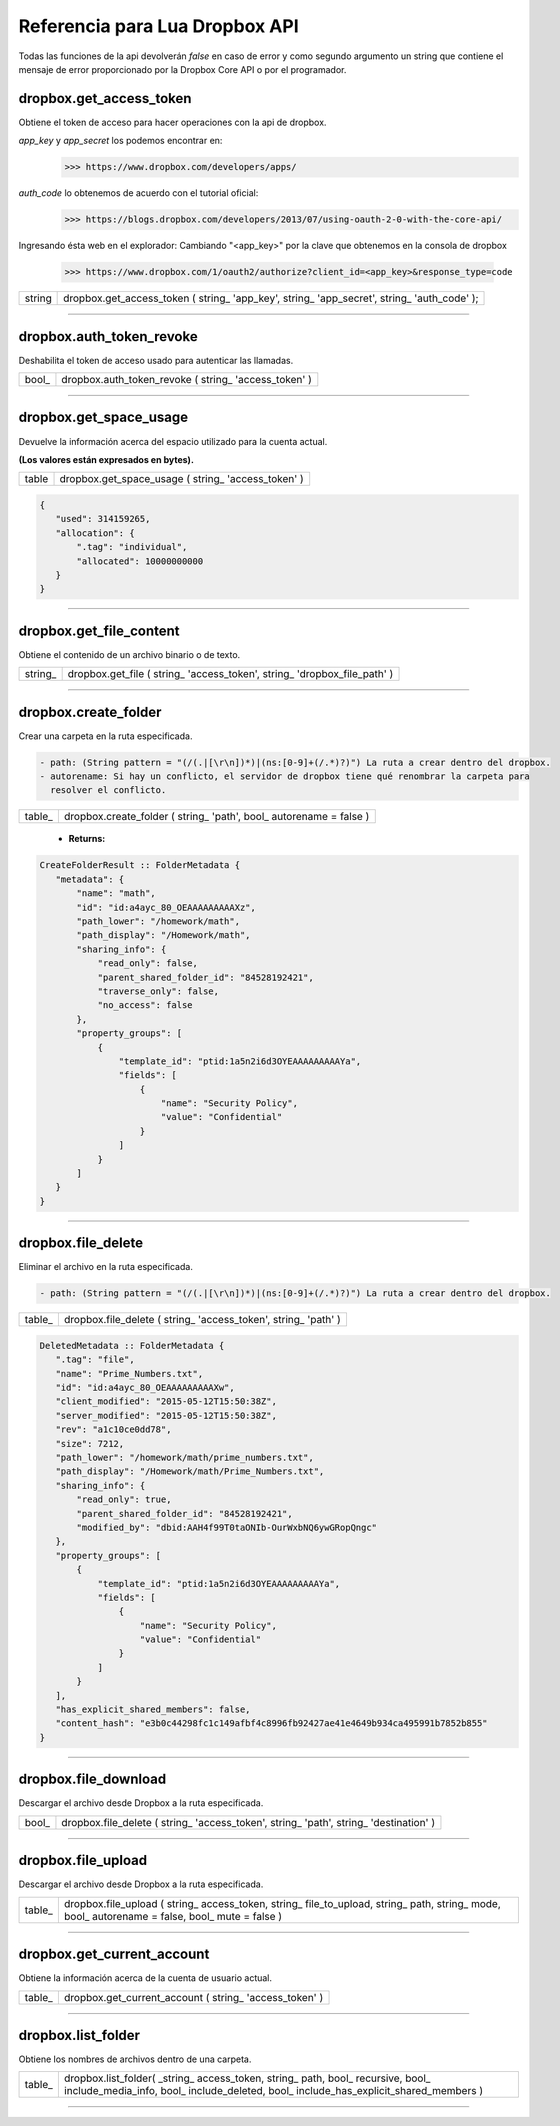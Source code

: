 Referencia para Lua Dropbox API
-------------------------------

Todas las funciones de la api devolverán *false* en caso de error y como segundo argumento un string que
contiene el mensaje de error proporcionado por la Dropbox Core API o por el programador.

dropbox.get_access_token
^^^^^^^^^^^^^^^^^^^^^^^^
   
Obtiene el token de acceso para hacer operaciones con la api de dropbox.

*app_key* y *app_secret* los podemos encontrar en: 
	>>> https://www.dropbox.com/developers/apps/
   
*auth_code* lo obtenemos de acuerdo con el tutorial oficial:
	>>> https://blogs.dropbox.com/developers/2013/07/using-oauth-2-0-with-the-core-api/
   
Ingresando ésta web en el explorador: 
Cambiando "<app_key>" por la clave que obtenemos en la consola de dropbox
	>>> https://www.dropbox.com/1/oauth2/authorize?client_id=<app_key>&response_type=code



==========  ========================================================================================
 string      dropbox.get_access_token ( string_ 'app_key', string_ 'app_secret', string_ 'auth_code' );
==========  ========================================================================================

----------------------------------------------------------------------------------------------------

dropbox.auth_token_revoke
^^^^^^^^^^^^^^^^^^^^^^^^^

Deshabilita el token de acceso usado para autenticar las llamadas.
   
==========  ========================================================================================
  bool_      dropbox.auth_token_revoke ( string_ 'access_token' )
==========  ========================================================================================

----------------------------------------------------------------------------------------------------

dropbox.get_space_usage
^^^^^^^^^^^^^^^^^^^^^^^  

Devuelve la información acerca del espacio utilizado para la cuenta actual. 

**(Los valores están expresados en bytes).**

==========  ========================================================================================
  table      dropbox.get_space_usage ( string_ 'access_token' )
==========  ========================================================================================

.. code-block::
  
 {
    "used": 314159265,
    "allocation": {
        ".tag": "individual",
        "allocated": 10000000000
    }
 }

----------------------------------------------------------------------------------------------------

dropbox.get_file_content
^^^^^^^^^^^^^^^^^^^^^^^^
   
Obtiene el contenido de un archivo binario o de texto.

=========  ===========================================================================================
 string_  	dropbox.get_file ( string_ 'access_token', string_ 'dropbox_file_path' )
=========  ===========================================================================================


----------------------------------------------------------------------------------------------------

dropbox.create_folder
^^^^^^^^^^^^^^^^^^^^^  

Crear una carpeta en la ruta especificada.

.. code-block::

 - path: (String pattern = "(/(.|[\r\n])*)|(ns:[0-9]+(/.*)?)") La ruta a crear dentro del dropbox.
 - autorename: Si hay un conflicto, el servidor de dropbox tiene qué renombrar la carpeta para 
   resolver el conflicto.

==========  ========================================================================================
  table_     dropbox.create_folder ( string_ 'path', bool_ autorename = false )
==========  ========================================================================================
 
 - **Returns:**

.. code-block::

 CreateFolderResult :: FolderMetadata {
    "metadata": {
        "name": "math",
        "id": "id:a4ayc_80_OEAAAAAAAAAXz",
        "path_lower": "/homework/math",
        "path_display": "/Homework/math",
        "sharing_info": {
            "read_only": false,
            "parent_shared_folder_id": "84528192421",
            "traverse_only": false,
            "no_access": false
        },
        "property_groups": [
            {
                "template_id": "ptid:1a5n2i6d3OYEAAAAAAAAAYa",
                "fields": [
                    {
                        "name": "Security Policy",
                        "value": "Confidential"
                    }
                ]
            }
        ]
    }
 }
----------------------------------------------------------------------------------------------------

dropbox.file_delete
^^^^^^^^^^^^^^^^^^^  

Eliminar el archivo en la ruta especificada.

.. code-block::

 - path: (String pattern = "(/(.|[\r\n])*)|(ns:[0-9]+(/.*)?)") La ruta a crear dentro del dropbox.

==========  ========================================================================================
  table_     dropbox.file_delete ( string_ 'access_token', string_ 'path' )
==========  ========================================================================================


.. code-block::

 DeletedMetadata :: FolderMetadata {
    ".tag": "file",
    "name": "Prime_Numbers.txt",
    "id": "id:a4ayc_80_OEAAAAAAAAAXw",
    "client_modified": "2015-05-12T15:50:38Z",
    "server_modified": "2015-05-12T15:50:38Z",
    "rev": "a1c10ce0dd78",
    "size": 7212,
    "path_lower": "/homework/math/prime_numbers.txt",
    "path_display": "/Homework/math/Prime_Numbers.txt",
    "sharing_info": {
        "read_only": true,
        "parent_shared_folder_id": "84528192421",
        "modified_by": "dbid:AAH4f99T0taONIb-OurWxbNQ6ywGRopQngc"
    },
    "property_groups": [
        {
            "template_id": "ptid:1a5n2i6d3OYEAAAAAAAAAYa",
            "fields": [
                {
                    "name": "Security Policy",
                    "value": "Confidential"
                }
            ]
        }
    ],
    "has_explicit_shared_members": false,
    "content_hash": "e3b0c44298fc1c149afbf4c8996fb92427ae41e4649b934ca495991b7852b855"
 }
----------------------------------------------------------------------------------------------------

dropbox.file_download
^^^^^^^^^^^^^^^^^^^^^  

Descargar el archivo desde Dropbox a la ruta especificada.

==========  ========================================================================================
  bool_      dropbox.file_delete ( string_ 'access_token', string_ 'path', string_ 'destination' )
==========  ========================================================================================

----------------------------------------------------------------------------------------------------

dropbox.file_upload
^^^^^^^^^^^^^^^^^^^

Descargar el archivo desde Dropbox a la ruta especificada.

==========  ========================================================================================
  table_     dropbox.file_upload ( string_ access_token, string_ file_to_upload, string_ path, string_ mode, bool_ autorename = false, bool_ mute = false  )
==========  ========================================================================================

----------------------------------------------------------------------------------------------------

dropbox.get_current_account
^^^^^^^^^^^^^^^^^^^^^^^^^^^ 

Obtiene la información acerca de la cuenta de usuario actual.

==========  ========================================================================================
  table_     dropbox.get_current_account ( string_ 'access_token' )
==========  ========================================================================================

----------------------------------------------------------------------------------------------------

dropbox.list_folder
^^^^^^^^^^^^^^^^^^^

Obtiene los nombres de archivos dentro de una carpeta.

==========  ========================================================================================
  table_     dropbox.list_folder( _string_ access_token, string_ path, bool_ recursive, bool_ include_media_info, bool_ include_deleted, bool_ include_has_explicit_shared_members )
==========  ========================================================================================

----------------------------------------------------------------------------------------------------
